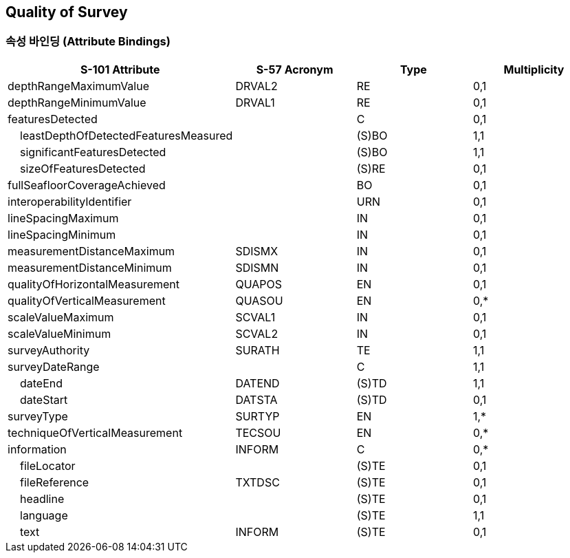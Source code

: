 == Quality of Survey

=== 속성 바인딩 (Attribute Bindings)

[cols="1,1,1,1", options="header"]
|===
|S-101 Attribute |S-57 Acronym |Type |Multiplicity

|depthRangeMaximumValue|DRVAL2|RE|0,1
|depthRangeMinimumValue|DRVAL1|RE|0,1
|featuresDetected||C|0,1
|    leastDepthOfDetectedFeaturesMeasured||(S)BO|1,1
|    significantFeaturesDetected||(S)BO|1,1
|    sizeOfFeaturesDetected||(S)RE|0,1
|fullSeafloorCoverageAchieved||BO|0,1
|interoperabilityIdentifier||URN|0,1
|lineSpacingMaximum||IN|0,1
|lineSpacingMinimum||IN|0,1
|measurementDistanceMaximum|SDISMX|IN|0,1
|measurementDistanceMinimum|SDISMN|IN|0,1
|qualityOfHorizontalMeasurement|QUAPOS|EN|0,1
|qualityOfVerticalMeasurement|QUASOU|EN|0,*
|scaleValueMaximum|SCVAL1|IN|0,1
|scaleValueMinimum|SCVAL2|IN|0,1
|surveyAuthority|SURATH|TE|1,1
|surveyDateRange||C|1,1
|    dateEnd|DATEND|(S)TD|1,1
|    dateStart|DATSTA|(S)TD|0,1
|surveyType|SURTYP|EN|1,*
|techniqueOfVerticalMeasurement|TECSOU|EN|0,*
|information|INFORM|C|0,*
|    fileLocator||(S)TE|0,1
|    fileReference|TXTDSC|(S)TE|0,1
|    headline||(S)TE|0,1
|    language||(S)TE|1,1
|    text|INFORM|(S)TE|0,1
|===
